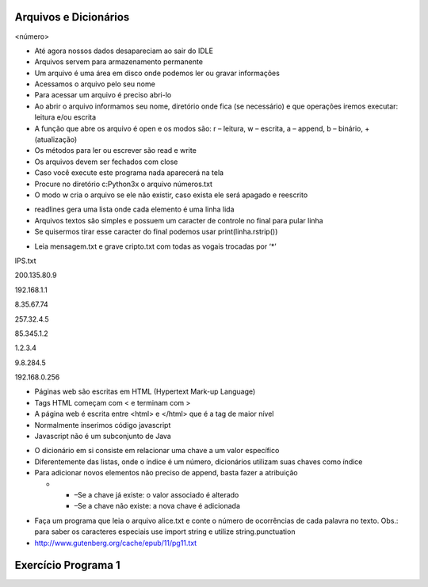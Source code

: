 Arquivos e Dicionários
======================


.. image:: img/TWP10_001.jpeg
   :height: 14.925cm
   :width: 9.258cm
   :alt: 


<número>


+ Até agora nossos dados desapareciam ao sair do IDLE
+ Arquivos servem para armazenamento permanente
+ Um arquivo é uma área em disco onde podemos ler ou gravar
  informações
+ Acessamos o arquivo pelo seu nome
+ Para acessar um arquivo é preciso abri-lo



+ Ao abrir o arquivo informamos seu nome, diretório onde fica (se
  necessário) e que operações iremos executar: leitura e/ou escrita
+ A função que abre os arquivo é open e os modos são: r – leitura, w –
  escrita, a – append, b – binário, + (atualização)
+ Os métodos para ler ou escrever são read e write
+ Os arquivos devem ser fechados com close









+ Caso você execute este programa nada aparecerá na tela
+ Procure no diretório c:\Python3x o arquivo números.txt
+ O modo w cria o arquivo se ele não existir, caso exista ele será
  apagado e reescrito


.. image:: img/TWP23_001.png
   :height: 3.333cm
   :width: 15.424cm
   :alt: 







+ readlines gera uma lista onde cada elemento é uma linha lida
+ Arquivos textos são simples e possuem um caracter de controle no
  final para pular linha
+ Se quisermos tirar esse caracter do final podemos usar
  print(linha.rstrip())




.. image:: img/TWP23_002.png
   :height: 3.306cm
   :width: 15.451cm
   :alt: 


.. image:: img/TWP23_003.png
   :height: 2.111cm
   :width: 16.401cm
   :alt: 


.. image:: img/TWP23_004.png
   :height: 10.242cm
   :width: 7.422cm
   :alt: 



+ Leia mensagem.txt e grave cripto.txt com todas as vogais trocadas
  por ‘*’


.. image:: img/TWP23_005.png
   :height: 8.783cm
   :width: 14.207cm
   :alt: 


IPS.txt

200.135.80.9

192.168.1.1

8.35.67.74

257.32.4.5

85.345.1.2

1.2.3.4

9.8.284.5

192.168.0.256

.. image:: img/TWP23_006.png
   :height: 14.425cm
   :width: 17.201cm
   :alt: 



+ Páginas web são escritas em HTML (Hypertext Mark-up Language)
+ Tags HTML começam com < e terminam com >
+ A página web é escrita entre <html> e </html> que é a tag de maior
  nível
+ Normalmente inserimos código javascript
+ Javascript não é um subconjunto de Java






.. image:: img/TWP23_007.png
   :height: 10.397cm
   :width: 22.356cm
   :alt: 



+ O dicionário em si consiste em relacionar uma chave a um valor
  específico
+ Diferentemente das listas, onde o índice é um número, dicionários
  utilizam suas chaves como índice
+ Para adicionar novos elementos não preciso de append, basta fazer a
  atribuição



  +

    + –Se a chave já existe: o valor associado é alterado
    + –Se a chave não existe: a nova chave é adicionada



.. image:: img/TWP23_008.png
   :height: 3.518cm
   :width: 9.286cm
   :alt: 


.. image:: img/TWP23_009.png
   :height: 3.492cm
   :width: 18.626cm
   :alt: 


.. image:: img/TWP23_010.png
   :height: 4.391cm
   :width: 18.758cm
   :alt: 


.. image:: img/TWP23_011.png
   :height: 3.518cm
   :width: 17.805cm
   :alt: 


.. image:: img/TWP23_012.png
   :height: 3.359cm
   :width: 7.566cm
   :alt: 


.. image:: img/TWP23_013.png
   :height: 4.312cm
   :width: 15.239cm
   :alt: 



+ Faça um programa que leia o arquivo alice.txt e conte o número de
  ocorrências de cada palavra no texto. Obs.: para saber os caracteres
  especiais use import string e utilize string.punctuation
+ `http://www.gutenberg.org/cache/epub/11/pg11.txt`_


.. image:: img/TWP23_014.png
   :height: 12.6cm
   :width: 18.829cm
   :alt: 


Exercício Programa 1
====================


.. image:: img/TWP05_041.jpeg
   :height: 12.571cm
   :width: 9.411cm
   :alt: 


.. _http://www.gutenberg.org/cache/epub/11/pg11.txt: http://www.gutenberg.org/cache/epub/11/pg11.txt


